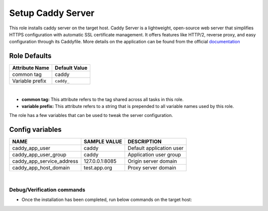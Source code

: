 Setup Caddy Server
==================
This role installs caddy server on the target host.
Caddy Server is a lightweight, open-source web server that
simplifies HTTPS configuration with automatic SSL certificate
management. It offers features like HTTP/2, reverse proxy,
and easy configuration through its Caddyfile.
More details on the application can be found from the official documentation_

Role Defaults
-------------

+---------------------+-------------------------+
| Attribute Name      | Default Value           |
+=====================+=========================+
| common tag          | caddy                   |
+---------------------+-------------------------+
| Variable prefix     | ``caddy_``              |
+---------------------+-------------------------+

|
- **common tag:** This attribute refers to the tag shared across all tasks in this role.
- **variable prefix:** This attribute refers to a string that is prepended to all variable names used by this role.

The role has a few variables that can be used to tweak the server configuration.

Config variables
----------------

+---------------------------+----------------+--------------------------+
| NAME                      | SAMPLE VALUE   | DESCRIPTION              |
+===========================+================+==========================+
| caddy_app_user            | caddy          | Default application user |
+---------------------------+----------------+--------------------------+
| caddy_app_user_group      | caddy          | Application user group   |
+---------------------------+----------------+--------------------------+
| caddy_app_service_address | 127.0.0.1:8085 | Origin server domain     |
+---------------------------+----------------+--------------------------+
| caddy_app_host_domain     | test.app.org   | Proxy server domain      |
+---------------------------+----------------+--------------------------+

|
Debug/Verification commands
~~~~~~~~~~~~~~~~~~~~~~~~~~~~
- Once the installation has been completed, run below commands on the target host:

.. code-block:: terminal
   sudo systemctl status caddy (Check the service status)
   sudo journalctl -u caddy.service (Check server logs)

.. _documentation: https://caddyserver.com/docs/
